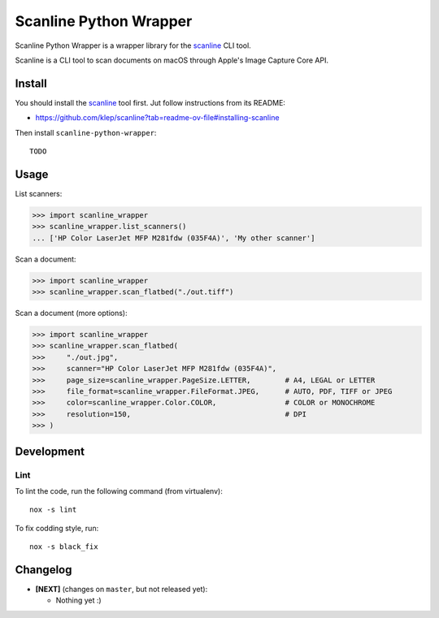 Scanline Python Wrapper
=======================

Scanline Python Wrapper is a wrapper library for the scanline_ CLI tool.

Scanline is a CLI tool to scan documents on macOS through Apple's Image Capture
Core API.


Install
-------

You should install the scanline_ tool first. Jut follow instructions from its
README:

* https://github.com/klep/scanline?tab=readme-ov-file#installing-scanline

Then install ``scanline-python-wrapper``::

    TODO


Usage
-----

List scanners:

.. code-block:: python

   >>> import scanline_wrapper
   >>> scanline_wrapper.list_scanners()
   ... ['HP Color LaserJet MFP M281fdw (035F4A)', 'My other scanner']

Scan a document:

.. code-block:: python

   >>> import scanline_wrapper
   >>> scanline_wrapper.scan_flatbed("./out.tiff")

Scan a document (more options):

.. code-block:: python

   >>> import scanline_wrapper
   >>> scanline_wrapper.scan_flatbed(
   >>>     "./out.jpg",
   >>>     scanner="HP Color LaserJet MFP M281fdw (035F4A)",
   >>>     page_size=scanline_wrapper.PageSize.LETTER,        # A4, LEGAL or LETTER
   >>>     file_format=scanline_wrapper.FileFormat.JPEG,      # AUTO, PDF, TIFF or JPEG
   >>>     color=scanline_wrapper.Color.COLOR,                # COLOR or MONOCHROME
   >>>     resolution=150,                                    # DPI
   >>> )


Development
-----------

Lint
~~~~

To lint the code, run the following command (from virtualenv)::

    nox -s lint

To fix codding style, run::

    nox -s black_fix


Changelog
---------

* **[NEXT]** (changes on ``master``, but not released yet):

  * Nothing yet :)



.. _scanline: https://github.com/klep/scanline
